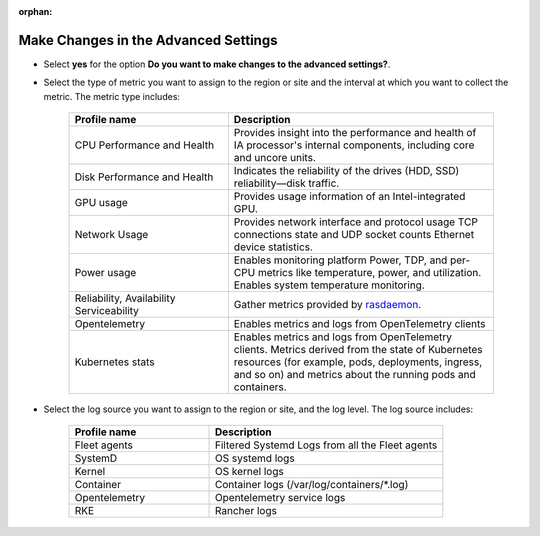 :orphan:

Make Changes in the Advanced Settings
--------------------------------------------

* Select **yes** for the option **Do you want to make changes to the
  advanced settings?**.

* Select the type of metric you want to assign to the region or site and
  the interval at which you want to collect the metric. The metric type includes:

   .. list-table::
      :widths: 30 50
      :header-rows: 1

      * - Profile name
        - Description
      * - CPU Performance and Health
        - Provides insight into the performance and health of IA processor's internal components, including core and uncore units.
      * - Disk Performance and Health
        - Indicates the reliability of the drives (HDD, SSD) reliability—disk traffic.
      * - GPU usage
        - Provides usage information of an Intel-integrated GPU.
      * - Network Usage
        - Provides network interface and protocol usage TCP connections state and UDP socket counts Ethernet device statistics.
      * - Power usage
        - Enables monitoring platform Power, TDP, and per-CPU metrics like temperature, power, and utilization. Enables system temperature monitoring.
      * - Reliability, Availability Serviceability
        - Gather metrics provided by `rasdaemon <https://github.com/mchehab/rasdaemon>`_.
      * - Opentelemetry
        - Enables metrics and logs from OpenTelemetry clients
      * - Kubernetes stats
        - Enables metrics and logs from OpenTelemetry clients. Metrics derived from the state of Kubernetes resources (for example, pods, deployments, ingress, and so on) and metrics about the running pods and containers.

* Select the log source you want to assign to the region or site, and the
  log level. The log source includes:

    .. list-table::
       :widths: 30 50
       :header-rows: 1

       * - Profile name
         - Description
       * - Fleet agents
         - Filtered Systemd Logs from all the Fleet agents
       * - SystemD
         - OS systemd logs
       * - Kernel
         - OS kernel logs
       * - Container
         - Container logs (/var/log/containers/\*.log)
       * - Opentelemetry
         - Opentelemetry service logs
       * - RKE
         - Rancher logs